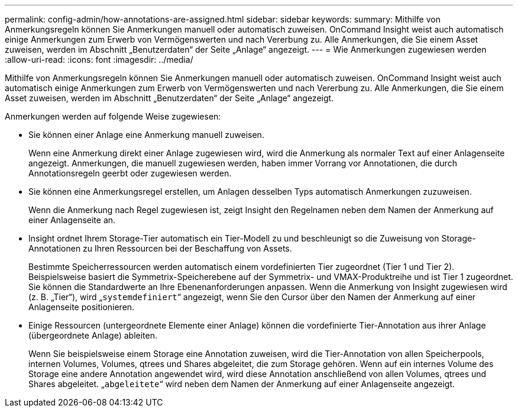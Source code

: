---
permalink: config-admin/how-annotations-are-assigned.html 
sidebar: sidebar 
keywords:  
summary: Mithilfe von Anmerkungsregeln können Sie Anmerkungen manuell oder automatisch zuweisen. OnCommand Insight weist auch automatisch einige Anmerkungen zum Erwerb von Vermögenswerten und nach Vererbung zu. Alle Anmerkungen, die Sie einem Asset zuweisen, werden im Abschnitt „Benutzerdaten“ der Seite „Anlage“ angezeigt. 
---
= Wie Anmerkungen zugewiesen werden
:allow-uri-read: 
:icons: font
:imagesdir: ../media/


[role="lead"]
Mithilfe von Anmerkungsregeln können Sie Anmerkungen manuell oder automatisch zuweisen. OnCommand Insight weist auch automatisch einige Anmerkungen zum Erwerb von Vermögenswerten und nach Vererbung zu. Alle Anmerkungen, die Sie einem Asset zuweisen, werden im Abschnitt „Benutzerdaten“ der Seite „Anlage“ angezeigt.

Anmerkungen werden auf folgende Weise zugewiesen:

* Sie können einer Anlage eine Anmerkung manuell zuweisen.
+
Wenn eine Anmerkung direkt einer Anlage zugewiesen wird, wird die Anmerkung als normaler Text auf einer Anlagenseite angezeigt. Anmerkungen, die manuell zugewiesen werden, haben immer Vorrang vor Annotationen, die durch Annotationsregeln geerbt oder zugewiesen werden.

* Sie können eine Anmerkungsregel erstellen, um Anlagen desselben Typs automatisch Anmerkungen zuzuweisen.
+
Wenn die Anmerkung nach Regel zugewiesen ist, zeigt Insight den Regelnamen neben dem Namen der Anmerkung auf einer Anlagenseite an.

* Insight ordnet Ihrem Storage-Tier automatisch ein Tier-Modell zu und beschleunigt so die Zuweisung von Storage-Annotationen zu Ihren Ressourcen bei der Beschaffung von Assets.
+
Bestimmte Speicherressourcen werden automatisch einem vordefinierten Tier zugeordnet (Tier 1 und Tier 2). Beispielsweise basiert die Symmetrix-Speicherebene auf der Symmetrix- und VMAX-Produktreihe und ist Tier 1 zugeordnet. Sie können die Standardwerte an Ihre Ebenenanforderungen anpassen. Wenn die Anmerkung von Insight zugewiesen wird (z. B. „Tier“), wird „`systemdefiniert`“ angezeigt, wenn Sie den Cursor über den Namen der Anmerkung auf einer Anlagenseite positionieren.

* Einige Ressourcen (untergeordnete Elemente einer Anlage) können die vordefinierte Tier-Annotation aus ihrer Anlage (übergeordnete Anlage) ableiten.
+
Wenn Sie beispielsweise einem Storage eine Annotation zuweisen, wird die Tier-Annotation von allen Speicherpools, internen Volumes, Volumes, qtrees und Shares abgeleitet, die zum Storage gehören. Wenn auf ein internes Volume des Storage eine andere Annotation angewendet wird, wird diese Annotation anschließend von allen Volumes, qtrees und Shares abgeleitet. „`abgeleitete`“ wird neben dem Namen der Anmerkung auf einer Anlagenseite angezeigt.



